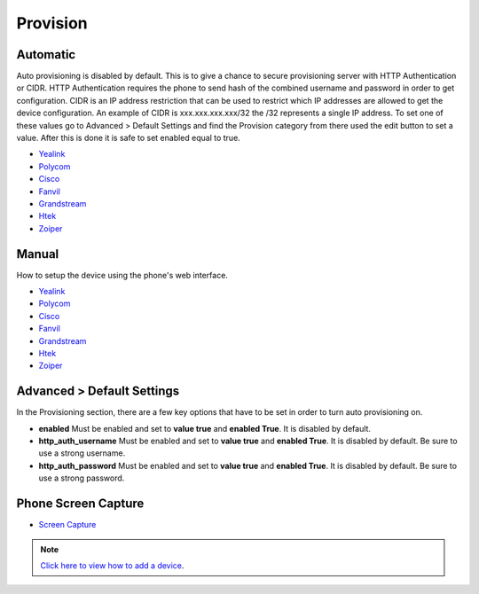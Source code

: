 ************
Provision
************


Automatic
^^^^^^^^^^

Auto provisioning is disabled by default. This is to give a chance to secure provisioning server with HTTP Authentication or CIDR. HTTP Authentication requires the phone to send hash of the combined username and password in order to get configuration. CIDR is an IP address restriction that can be used to restrict which IP addresses are allowed to get the device configuration. An example of CIDR is xxx.xxx.xxx.xxx/32 the /32 represents a single IP address. To set one of these values go to Advanced > Default Settings and find the Provision category from there used the edit button to set a value. After this is done it is safe to set enabled equal to true.

*  `Yealink <http://docs.fusionpbx.com/en/latest/applications/provision/provision_auto_yealink.html>`_
*  `Polycom <http://docs.fusionpbx.com/en/latest/applications/provision/provision_auto_polycom.html>`_
*  `Cisco <http://docs.fusionpbx.com/en/latest/applications/provision/provision_auto_cisco.html>`_
*  `Fanvil <http://docs.fusionpbx.com/en/latest/applications/provision/provision_auto_fanvil.html>`_
*  `Grandstream <http://docs.fusionpbx.com/en/latest/applications/provision/provision_auto_grandstream.html>`_
*  `Htek <http://docs.fusionpbx.com/en/latest/applications/provision/provision_auto_htek.html>`_
*  `Zoiper <http://docs.fusionpbx.com/en/latest/applications/provision/provision_auto_zoiper.html>`_


Manual
^^^^^^^

How to setup the device using the phone's web interface.

*  `Yealink <http://docs.fusionpbx.com/en/latest/applications/provision/provision_manual_yealink.html>`_
*  `Polycom <http://docs.fusionpbx.com/en/latest/applications/provision/provision_manual_polycom.html>`_
*  `Cisco <http://docs.fusionpbx.com/en/latest/applications/provision/provision_manual_cisco.html>`_
*  `Fanvil <http://docs.fusionpbx.com/en/latest/applications/provision/provision_manual_fanvil.html>`_
*  `Grandstream <http://docs.fusionpbx.com/en/latest/applications/provision/provision_manual_grandstream.html>`_
*  `Htek <http://docs.fusionpbx.com/en/latest/applications/provision/provision_manual_htek.html>`_
*  `Zoiper <http://docs.fusionpbx.com/en/latest/applications/provision/provision_manual_zoiper.html>`_


Advanced > Default Settings
^^^^^^^^^^^^^^^^^^^^^^^^^^^^

In the Provisioning section, there are a few key options that have to be set in order to turn auto provisioning on.

* **enabled** Must be enabled and set to **value true** and **enabled True**.  It is disabled by default.
* **http_auth_username** Must be enabled and set to **value true** and **enabled True**.  It is disabled by default. Be sure to use a strong username.
* **http_auth_password** Must be enabled and set to **value true** and **enabled True**.  It is disabled by default. Be sure to use a strong password.



Phone Screen Capture
^^^^^^^^^^^^^^^^^^^^^

* `Screen Capture <http://docs.fusionpbx.com/en/latest/applications/provision/phone_screen_capture.html>`_


.. Note::
       `Click here to view how to add a device <http://docs.fusionpbx.com/en/latest/accounts/devices.html>`_.

